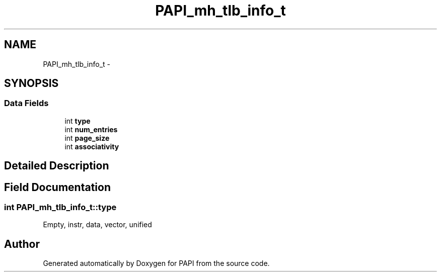 .TH "PAPI_mh_tlb_info_t" 3 "Thu Feb 27 2020" "Version 6.0.0.0" "PAPI" \" -*- nroff -*-
.ad l
.nh
.SH NAME
PAPI_mh_tlb_info_t \- 
.SH SYNOPSIS
.br
.PP
.SS "Data Fields"

.in +1c
.ti -1c
.RI "int \fBtype\fP"
.br
.ti -1c
.RI "int \fBnum_entries\fP"
.br
.ti -1c
.RI "int \fBpage_size\fP"
.br
.ti -1c
.RI "int \fBassociativity\fP"
.br
.in -1c
.SH "Detailed Description"
.PP 

.SH "Field Documentation"
.PP 
.SS "int PAPI_mh_tlb_info_t::type"
Empty, instr, data, vector, unified 

.SH "Author"
.PP 
Generated automatically by Doxygen for PAPI from the source code\&.
